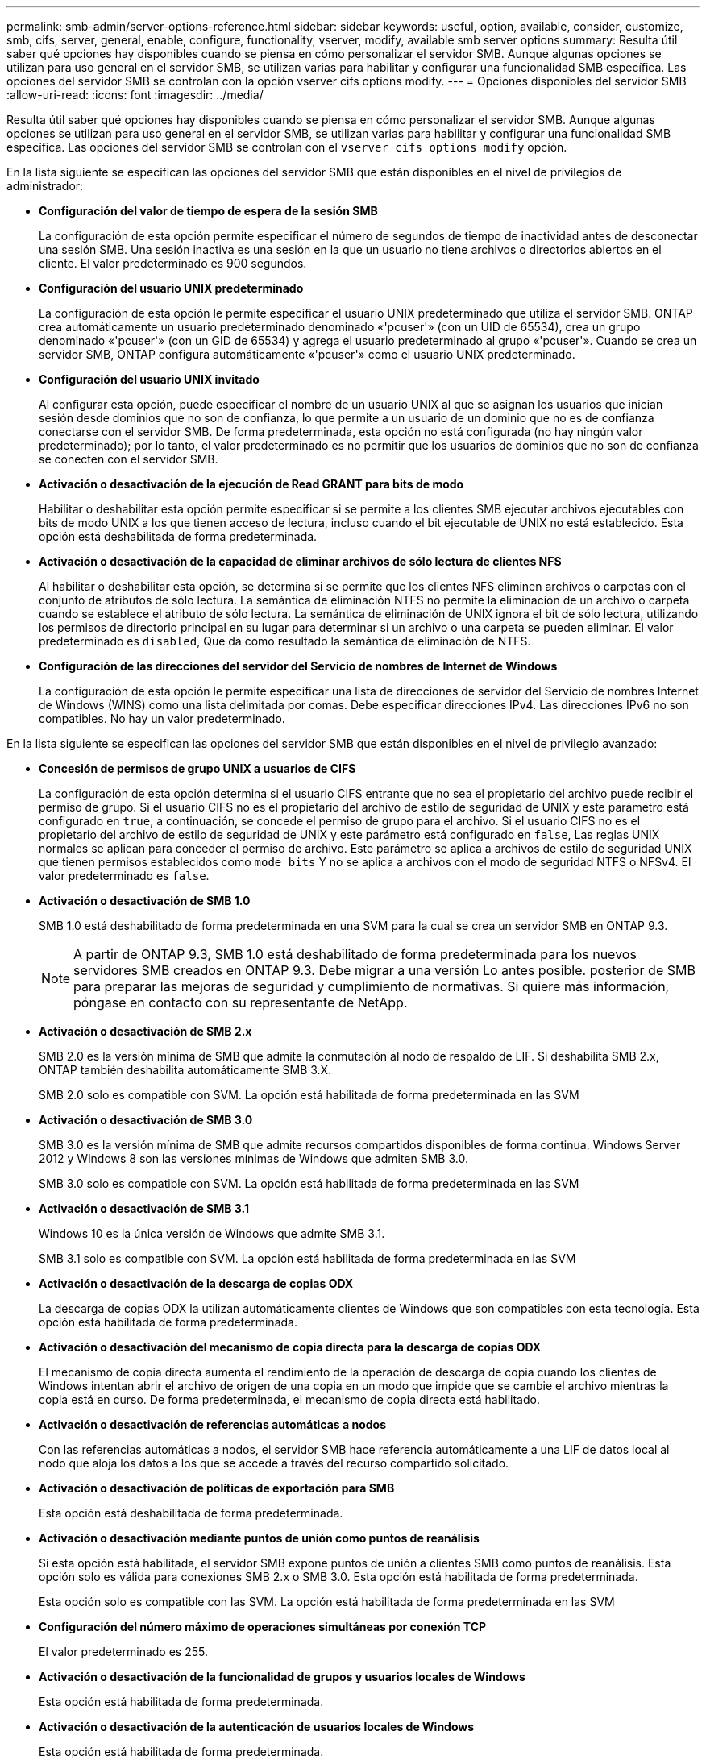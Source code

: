 ---
permalink: smb-admin/server-options-reference.html 
sidebar: sidebar 
keywords: useful, option, available, consider, customize, smb, cifs, server, general, enable, configure, functionality, vserver, modify, available smb server options 
summary: Resulta útil saber qué opciones hay disponibles cuando se piensa en cómo personalizar el servidor SMB. Aunque algunas opciones se utilizan para uso general en el servidor SMB, se utilizan varias para habilitar y configurar una funcionalidad SMB específica. Las opciones del servidor SMB se controlan con la opción vserver cifs options modify. 
---
= Opciones disponibles del servidor SMB
:allow-uri-read: 
:icons: font
:imagesdir: ../media/


[role="lead"]
Resulta útil saber qué opciones hay disponibles cuando se piensa en cómo personalizar el servidor SMB. Aunque algunas opciones se utilizan para uso general en el servidor SMB, se utilizan varias para habilitar y configurar una funcionalidad SMB específica. Las opciones del servidor SMB se controlan con el `vserver cifs options modify` opción.

En la lista siguiente se especifican las opciones del servidor SMB que están disponibles en el nivel de privilegios de administrador:

* *Configuración del valor de tiempo de espera de la sesión SMB*
+
La configuración de esta opción permite especificar el número de segundos de tiempo de inactividad antes de desconectar una sesión SMB. Una sesión inactiva es una sesión en la que un usuario no tiene archivos o directorios abiertos en el cliente. El valor predeterminado es 900 segundos.

* *Configuración del usuario UNIX predeterminado*
+
La configuración de esta opción le permite especificar el usuario UNIX predeterminado que utiliza el servidor SMB. ONTAP crea automáticamente un usuario predeterminado denominado «'pcuser'» (con un UID de 65534), crea un grupo denominado «'pcuser'» (con un GID de 65534) y agrega el usuario predeterminado al grupo «'pcuser'». Cuando se crea un servidor SMB, ONTAP configura automáticamente «'pcuser'» como el usuario UNIX predeterminado.

* *Configuración del usuario UNIX invitado*
+
Al configurar esta opción, puede especificar el nombre de un usuario UNIX al que se asignan los usuarios que inician sesión desde dominios que no son de confianza, lo que permite a un usuario de un dominio que no es de confianza conectarse con el servidor SMB. De forma predeterminada, esta opción no está configurada (no hay ningún valor predeterminado); por lo tanto, el valor predeterminado es no permitir que los usuarios de dominios que no son de confianza se conecten con el servidor SMB.

* *Activación o desactivación de la ejecución de Read GRANT para bits de modo*
+
Habilitar o deshabilitar esta opción permite especificar si se permite a los clientes SMB ejecutar archivos ejecutables con bits de modo UNIX a los que tienen acceso de lectura, incluso cuando el bit ejecutable de UNIX no está establecido. Esta opción está deshabilitada de forma predeterminada.

* *Activación o desactivación de la capacidad de eliminar archivos de sólo lectura de clientes NFS*
+
Al habilitar o deshabilitar esta opción, se determina si se permite que los clientes NFS eliminen archivos o carpetas con el conjunto de atributos de sólo lectura. La semántica de eliminación NTFS no permite la eliminación de un archivo o carpeta cuando se establece el atributo de sólo lectura. La semántica de eliminación de UNIX ignora el bit de sólo lectura, utilizando los permisos de directorio principal en su lugar para determinar si un archivo o una carpeta se pueden eliminar. El valor predeterminado es `disabled`, Que da como resultado la semántica de eliminación de NTFS.

* *Configuración de las direcciones del servidor del Servicio de nombres de Internet de Windows*
+
La configuración de esta opción le permite especificar una lista de direcciones de servidor del Servicio de nombres Internet de Windows (WINS) como una lista delimitada por comas. Debe especificar direcciones IPv4. Las direcciones IPv6 no son compatibles. No hay un valor predeterminado.



En la lista siguiente se especifican las opciones del servidor SMB que están disponibles en el nivel de privilegio avanzado:

* *Concesión de permisos de grupo UNIX a usuarios de CIFS*
+
La configuración de esta opción determina si el usuario CIFS entrante que no sea el propietario del archivo puede recibir el permiso de grupo. Si el usuario CIFS no es el propietario del archivo de estilo de seguridad de UNIX y este parámetro está configurado en `true`, a continuación, se concede el permiso de grupo para el archivo. Si el usuario CIFS no es el propietario del archivo de estilo de seguridad de UNIX y este parámetro está configurado en `false`, Las reglas UNIX normales se aplican para conceder el permiso de archivo. Este parámetro se aplica a archivos de estilo de seguridad UNIX que tienen permisos establecidos como `mode bits` Y no se aplica a archivos con el modo de seguridad NTFS o NFSv4. El valor predeterminado es `false`.

* *Activación o desactivación de SMB 1.0*
+
SMB 1.0 está deshabilitado de forma predeterminada en una SVM para la cual se crea un servidor SMB en ONTAP 9.3.

+
[NOTE]
====
A partir de ONTAP 9.3, SMB 1.0 está deshabilitado de forma predeterminada para los nuevos servidores SMB creados en ONTAP 9.3. Debe migrar a una versión Lo antes posible. posterior de SMB para preparar las mejoras de seguridad y cumplimiento de normativas. Si quiere más información, póngase en contacto con su representante de NetApp.

====
* *Activación o desactivación de SMB 2.x*
+
SMB 2.0 es la versión mínima de SMB que admite la conmutación al nodo de respaldo de LIF. Si deshabilita SMB 2.x, ONTAP también deshabilita automáticamente SMB 3.X.

+
SMB 2.0 solo es compatible con SVM. La opción está habilitada de forma predeterminada en las SVM

* *Activación o desactivación de SMB 3.0*
+
SMB 3.0 es la versión mínima de SMB que admite recursos compartidos disponibles de forma continua. Windows Server 2012 y Windows 8 son las versiones mínimas de Windows que admiten SMB 3.0.

+
SMB 3.0 solo es compatible con SVM. La opción está habilitada de forma predeterminada en las SVM

* *Activación o desactivación de SMB 3.1*
+
Windows 10 es la única versión de Windows que admite SMB 3.1.

+
SMB 3.1 solo es compatible con SVM. La opción está habilitada de forma predeterminada en las SVM

* *Activación o desactivación de la descarga de copias ODX*
+
La descarga de copias ODX la utilizan automáticamente clientes de Windows que son compatibles con esta tecnología. Esta opción está habilitada de forma predeterminada.

* *Activación o desactivación del mecanismo de copia directa para la descarga de copias ODX*
+
El mecanismo de copia directa aumenta el rendimiento de la operación de descarga de copia cuando los clientes de Windows intentan abrir el archivo de origen de una copia en un modo que impide que se cambie el archivo mientras la copia está en curso. De forma predeterminada, el mecanismo de copia directa está habilitado.

* *Activación o desactivación de referencias automáticas a nodos*
+
Con las referencias automáticas a nodos, el servidor SMB hace referencia automáticamente a una LIF de datos local al nodo que aloja los datos a los que se accede a través del recurso compartido solicitado.

* *Activación o desactivación de políticas de exportación para SMB*
+
Esta opción está deshabilitada de forma predeterminada.

* *Activación o desactivación mediante puntos de unión como puntos de reanálisis*
+
Si esta opción está habilitada, el servidor SMB expone puntos de unión a clientes SMB como puntos de reanálisis. Esta opción solo es válida para conexiones SMB 2.x o SMB 3.0. Esta opción está habilitada de forma predeterminada.

+
Esta opción solo es compatible con las SVM. La opción está habilitada de forma predeterminada en las SVM

* *Configuración del número máximo de operaciones simultáneas por conexión TCP*
+
El valor predeterminado es 255.

* *Activación o desactivación de la funcionalidad de grupos y usuarios locales de Windows*
+
Esta opción está habilitada de forma predeterminada.

* *Activación o desactivación de la autenticación de usuarios locales de Windows*
+
Esta opción está habilitada de forma predeterminada.

* *Activación o desactivación de la función de copia de sombra VSS*
+
ONTAP utiliza la funcionalidad de copia de respaldo para realizar backups remotos de los datos almacenados mediante la solución Hyper-V mediante SMB.

+
Esta opción solo es compatible con las SVM y solo con configuraciones de Hyper-V en SMB. La opción está habilitada de forma predeterminada en las SVM

* *Configuración de la profundidad del directorio de instantáneas*
+
La configuración de esta opción permite definir la profundidad máxima de los directorios en los que crear instantáneas cuando se utiliza la función de copia oculta.

+
Esta opción solo es compatible con las SVM y solo con configuraciones de Hyper-V en SMB. La opción está habilitada de forma predeterminada en las SVM

* *Activación o desactivación de las capacidades de búsqueda multidominio para la asignación de nombres*
+
Si se habilita, cuando un usuario UNIX se asigna a un usuario de dominio de Windows mediante un comodín (*) en la parte de dominio del nombre de usuario de Windows (por ejemplo, *\joe), ONTAP busca el usuario especificado en todos los dominios con confianzas bidireccionales en el dominio principal. El dominio principal es el dominio que contiene la cuenta de equipo del servidor SMB.

+
Como alternativa a la búsqueda en todos los dominios de confianza bidireccional, puede configurar una lista de dominios de confianza preferidos. Si esta opción está activada y se ha configurado una lista preferida, la lista preferida se utiliza para realizar búsquedas de asignación de nombres multidominio.

+
La opción predeterminada es habilitar las búsquedas de asignación de nombres multidominio.

* *Configuración del tamaño del sector del sistema de archivos*
+
Esta opción le permite configurar el tamaño del sector del sistema de archivos en bytes que ONTAP informa a clientes SMB. Hay dos valores válidos para esta opción: `4096` y.. `512`. El valor predeterminado es `4096`. Es posible que tenga que configurar este valor en `512` Si la aplicación Windows sólo admite un tamaño de sector de 512 bytes.

* *Activación o desactivación del control de acceso dinámico*
+
Al habilitar esta opción, puede proteger objetos en el servidor SMB mediante el control de acceso dinámico (DAC), incluido el uso de auditorías para organizar políticas de acceso centrales y el uso de objetos de políticas de grupo para implementar políticas de acceso centrales. La opción está deshabilitada de forma predeterminada.

+
Esta opción solo es compatible con las SVM.

* *Establecer las restricciones de acceso para sesiones no autenticadas (restringir anónimo)*
+
Establecer esta opción determina cuáles son las restricciones de acceso para sesiones no autenticadas. Las restricciones se aplican a usuarios anónimos. De forma predeterminada, no hay restricciones de acceso para los usuarios anónimos.

* *Activación o desactivación de la presentación de ACL NTFS en volúmenes con seguridad efectiva UNIX (volúmenes de estilo de seguridad UNIX o volúmenes mixtos de estilo de seguridad con seguridad efectiva UNIX)*
+
Al habilitar o deshabilitar esta opción, se determina cómo se presenta la seguridad de archivos y carpetas con seguridad UNIX a los clientes SMB. Si está habilitada, ONTAP presenta archivos y carpetas en volúmenes con seguridad UNIX para clientes de SMB como si tuviera seguridad de archivos NTFS con ACL de NTFS. Si está deshabilitada, ONTAP presenta volúmenes con seguridad UNIX como volúmenes FAT, sin seguridad de archivos. De forma predeterminada, los volúmenes se presentan como con seguridad de archivos NTFS con ACL NTFS.

* *Activación o desactivación de la funcionalidad de apertura falsa SMB*
+
Al habilitar esta funcionalidad, se mejora el rendimiento de SMB 2.x y SMB 3.0, ya que se optimiza cómo ONTAP realiza solicitudes de apertura y cierre al consultar información sobre atributos de archivos y directorios. De manera predeterminada, la funcionalidad abierta falsa del SMB está habilitada. Esta opción solo es útil para las conexiones realizadas con SMB 2.x o posterior.

* *Activación o desactivación de las extensiones UNIX*
+
Al habilitar esta opción se habilitan las extensiones UNIX en un servidor SMB. Las extensiones UNIX permiten visualizar la seguridad de estilo POSIX/UNIX a través del protocolo SMB. De forma predeterminada, esta opción está deshabilitada.

+
Si tiene clientes SMB basados en UNIX, como clientes Mac OSX, en su entorno, debe habilitar extensiones UNIX. La habilitación de las extensiones UNIX permite al servidor SMB transmitir la información de seguridad de POSIX/UNIX a través de SMB al cliente basado en UNIX, lo que a continuación convierte la información de seguridad en la seguridad POSIX/UNIX.

* *Activación o desactivación de la compatibilidad para búsquedas cortas de nombres*
+
Al habilitar esta opción, el servidor SMB puede realizar búsquedas en nombres cortos. Una consulta de búsqueda con esta opción habilitada intenta coincidir con 8.3 nombres de archivo junto con nombres de archivo largos. El valor predeterminado de este parámetro es `false`.

* *Activación o desactivación del soporte para la publicidad automática de capacidades DFS*
+
Habilitar o deshabilitar esta opción determina si los servidores SMB anuncian automáticamente capacidades DFS a clientes SMB 2.x y SMB 3.0 que se conectan a recursos compartidos. ONTAP utiliza referencias DFS en la implementación de enlaces simbólicos para el acceso a SMB. Si está habilitada, el servidor SMB siempre anuncia las capacidades DFS independientemente de si el acceso al enlace simbólico está habilitado. Si está deshabilitado, el servidor SMB anuncia capacidades DFS solo cuando los clientes se conectan a recursos compartidos donde se habilita el acceso al enlace simbólico.

* *Configuración del número máximo de créditos SMB*
+
A partir de ONTAP 9.4, configure el `-max-credits` Opción le permite limitar el número de créditos que se concederán en una conexión SMB cuando los clientes y el servidor ejecuten SMB versión 2 o posterior. El valor predeterminado es 128.

* *Activación o desactivación de la compatibilidad con SMB multicanal*
+
Habilitar el `-is-multichannel-enabled` La opción en ONTAP 9.4 y versiones posteriores permite al servidor SMB establecer varias conexiones para una única sesión SMB cuando se implementan las NIC adecuadas en el clúster y sus clientes. Al hacerlo, se mejora el rendimiento y la tolerancia a fallos. El valor predeterminado de este parámetro es `false`.

+
Cuando se habilita SMB MultiChannel, también es posible especificar los siguientes parámetros:

+
** El número máximo de conexiones permitidas por sesión multicanal. El valor predeterminado para este parámetro es 32.
** Número máximo de interfaces de red anunciadas por sesión multicanal. El valor predeterminado para este parámetro es 256.



